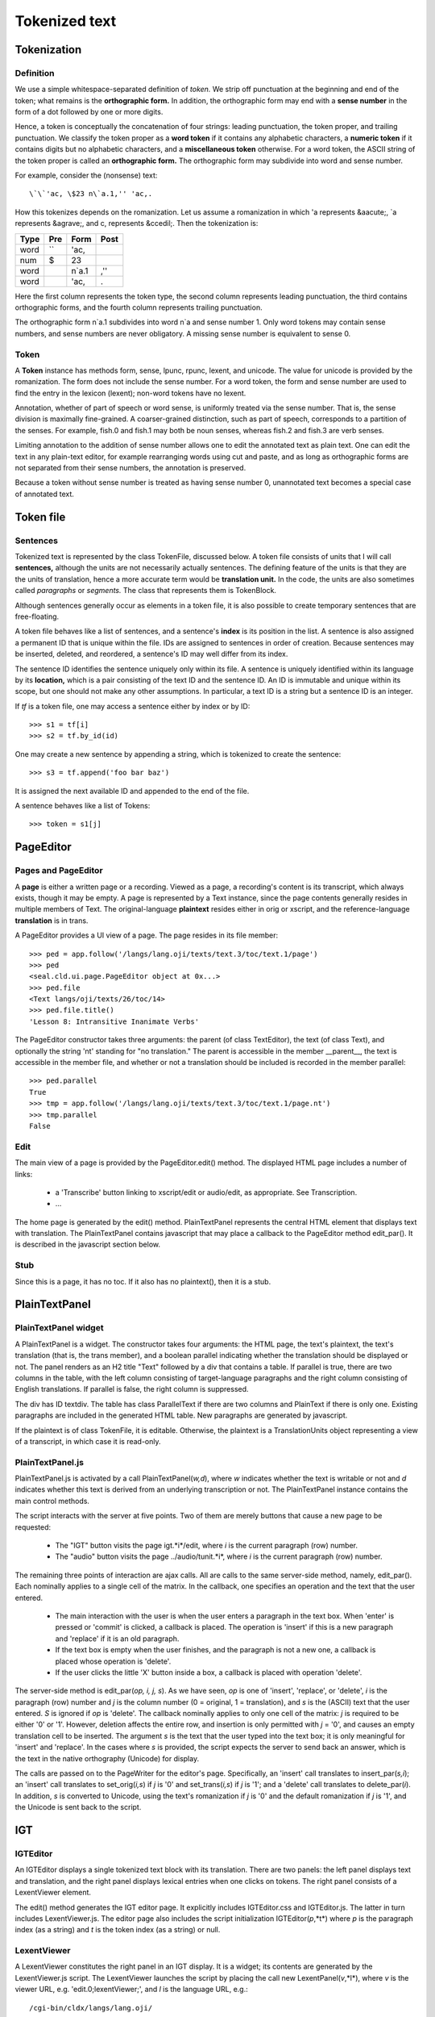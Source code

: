 
Tokenized text
**************

Tokenization
------------

Definition
..........

We use a simple whitespace-separated definition of *token.*
We strip off punctuation at the beginning and end of the token; what
remains is the **orthographic form.**  In addition, the
orthographic form may end with a **sense number** in the form of a
dot followed by one or more digits.

Hence, a token is conceptually the concatenation of four strings: leading
punctuation, the token proper, and trailing punctuation.  We classify
the token proper as a **word token** if it contains any alphabetic characters,
a **numeric token** if it contains digits but no alphabetic
characters, and a **miscellaneous token** otherwise.
For a word token, the ASCII string of the token proper is called an
**orthographic form.**  The orthographic form may subdivide into
word and sense number.

For example, consider the (nonsense) text::

   \`\`'ac, \$23 n\`a.1,'' 'ac,.

How this tokenizes depends on the romanization.  Let us assume a
romanization in which 'a represents &aacute;, \`a represents
&agrave;, and c, represents &ccedil;.  Then the tokenization is:

.. list-table::
   :header-rows: 1

   * - Type
     - Pre
     - Form
     - Post
   * - word
     - \`\`
     - 'ac,
     - 
   * - num
     - \$
     - 23
     - 
   * - word
     -
     - n\`a.1
     - ,''
   * - word
     -
     - 'ac,
     - .

Here the first column represents the token type, the
second column represents leading punctuation, the third contains
orthographic forms, and the fourth column
represents trailing punctuation.

The orthographic form n`a.1 subdivides into word n`a
and sense number 1.  Only word tokens may contain sense
numbers, and sense numbers are never obligatory.  A missing sense
number is equivalent to sense 0.

Token
.....

A **Token** instance has methods form, sense,
lpunc, rpunc, lexent, and unicode.
The value for unicode is provided by the romanization.  The
form does not include the sense number.  For a word token, the form
and sense number are used to find the entry in the lexicon (lexent);
non-word tokens have no lexent.

Annotation, whether of part of speech or word sense, is uniformly treated
via the sense number.  That
is, the sense division is maximally fine-grained.  A coarser-grained
distinction, such as part of speech, corresponds to a partition of the senses.
For example, fish.0 and fish.1 may both be noun senses,
whereas fish.2 and fish.3 are verb senses.

Limiting annotation to the addition of sense number allows one
to edit the annotated text as plain text.
One can edit the text in any plain-text editor, for example
rearranging words using cut and paste, and as long as orthographic
forms are not separated from their sense numbers, the annotation is
preserved.

Because a token without sense number is treated as having sense number 0,
unannotated text becomes a special case of annotated text.

Token file
----------

Sentences
.........

Tokenized text is represented by the class TokenFile, discussed below.
A token file consists of units that I will call **sentences,**
although the units are not necessarily actually sentences.
The defining feature of the units is that they are the units of
translation, hence a more accurate term
would be **translation unit.**  In
the code, the units are also sometimes called *paragraphs* or *segments.*
The class that represents them is TokenBlock.

Although sentences generally occur as elements in a token file, it is also
possible to create temporary sentences that are free-floating.

A token file behaves like a list of sentences, and a sentence's **index**
is its position in the list.  A sentence is also assigned a permanent
ID that is unique within the file.  IDs are assigned to sentences in
order of creation.  Because sentences may be
inserted, deleted, and reordered, a sentence's ID may well differ from
its index.

The sentence ID identifies the sentence uniquely only within its
file.  A sentence is uniquely identified within its language by its
**location,** which is a pair consisting of the text ID and the
sentence ID.  An ID is immutable and unique within its scope, but one
should not make any other assumptions.  In particular, a text ID is a
string but a sentence ID is an integer.

If *tf* is a token file, one may access a sentence either by
index or by ID::

   >>> s1 = tf[i]
   >>> s2 = tf.by_id(id)

One may create a new sentence by appending a string, which is
tokenized to create the sentence::

   >>> s3 = tf.append('foo bar baz')

It is assigned the next available ID and appended to the end of the file.

A sentence behaves like a list of Tokens::

   >>> token = s1[j]


PageEditor
----------

Pages and PageEditor
....................

A **page** is either a written page or a recording.  Viewed as a
page, a recording's content is its transcript, which always exists,
though it may be empty.  A page is represented by a Text instance,
since the page contents generally resides in multiple members of Text.
The original-language **plaintext** resides either in orig
or xscript, and the reference-language **translation** is
in trans.

A PageEditor
provides a UI view of a page.  The page resides in its file
member::

   >>> ped = app.follow('/langs/lang.oji/texts/text.3/toc/text.1/page')
   >>> ped
   <seal.cld.ui.page.PageEditor object at 0x...>
   >>> ped.file
   <Text langs/oji/texts/26/toc/14>
   >>> ped.file.title()
   'Lesson 8: Intransitive Inanimate Verbs'

The PageEditor constructor takes three arguments: the parent (of
class TextEditor), the text (of class Text), and
optionally the string 'nt' standing for "no translation."
The parent is accessible in the member __parent__, the text is
accessible in the member file, and whether or not a
translation should be included is recorded in the member
parallel::

   >>> ped.parallel
   True
   >>> tmp = app.follow('/langs/lang.oji/texts/text.3/toc/text.1/page.nt')
   >>> tmp.parallel
   False

Edit
....

The main view of a page is provided by the PageEditor.edit() method.
The displayed HTML page includes a number of links:

 * a 'Transcribe' button linking to xscript/edit
   or audio/edit, as appropriate.
   See Transcription.

 * ...

The home page is generated by the edit() method.
PlainTextPanel represents the central HTML element that displays
text with translation.
The PlainTextPanel contains javascript that may place a callback
to the PageEditor method edit_par().
It is described in the javascript section below.

Stub
....

Since this is a page, it has no toc.
If it also has no plaintext(), then it is a stub.

PlainTextPanel
--------------

PlainTextPanel widget
.....................

A PlainTextPanel is a widget.  The constructor takes four
arguments: the HTML page, the text's plaintext, the text's translation
(that is, the trans member), and a boolean parallel indicating whether
the translation should be displayed or not.
The panel renders as an H2 title "Text" followed by
a div that contains a table.  If parallel is true, there are
two columns in the table, with the
left column consisting of target-language paragraphs and the right column
consisting of English translations.  If parallel is false, the
right column is suppressed.

The div has ID textdiv.
The table has class ParallelText if there are two columns and
PlainText if there is only one.
Existing paragraphs are included in the generated HTML table.
New paragraphs are generated by javascript.

If the plaintext is of class TokenFile, it is editable.
Otherwise, the plaintext is a TranslationUnits object
representing a view of a transcript, in which case
it is read-only.

PlainTextPanel.js
.................

PlainTextPanel.js is activated by a call PlainTextPanel(*w,d*),
where *w* indicates whether the text is writable or not
and *d* indicates whether this text is derived from
an underlying transcription or not.
The PlainTextPanel instance contains the main control methods.

The script interacts with the server at five points.  Two of them are
merely buttons that cause a new page to be requested:

 * The "IGT" button visits the page igt.*i*/edit, where *i*
   is the current paragraph (row) number.

 * The "audio" button visits the page ../audio/tunit.*i*,
   where *i* is the current paragraph (row) number.

The remaining three points of interaction are ajax calls.  All are
calls to the same server-side method, namely, edit_par().
Each nominally applies to a single cell of the matrix.
In the callback, one specifies an operation and the text that the user entered.

 * The main interaction with the user is when the user enters a
   paragraph in the text box.  When 'enter' is pressed or 'commit'
   is clicked, a callback is placed.  The operation is 'insert' if this is a new
   paragraph and 'replace' if it is an old paragraph.

 * If the text box is empty when the user finishes, and the
   paragraph is not a new one, a callback is placed whose operation is
   'delete'.

 * If the user clicks the little 'X' button inside a box, a
   callback is placed with operation 'delete'.

The server-side method is edit_par(*op, i, j, s*).
As we have seen, *op* is one of 'insert', 'replace', or 'delete',
*i* is the paragraph (row) number and *j* is the column number (0 =
original, 1 = translation), and *s* is the (ASCII) text that the user
entered.  *S* is ignored if *op* is 'delete'.
The callback nominally applies to only one cell of the matrix: *j* is
required to be either '0' or '1'.
However, deletion affects the entire row,
and insertion is only permitted with *j* = '0', and causes an empty
translation cell to be inserted.
The argument *s* is the text that the user typed into the text box; it is
only meaningful for 'insert' and 'replace'.
In the cases where *s* is provided, the script
expects the server to send back an answer, which is the text in the
native orthography (Unicode) for display.

The calls are passed on to the PageWriter for the editor's page.
Specifically, an 'insert' call translates to insert_par(*s,i*);
an 'insert' call translates to set_orig(*i,s*)
if *j* is '0' and set_trans(*i,s*) if *j* is
'1'; and a 'delete' call translates to delete_par(*i*).
In addition, *s* is converted to Unicode, using the text's
romanization if *j* is '0' and the default romanization if *j*
is '1', and the Unicode is sent back to the script.

IGT
---

IGTEditor
.........

An IGTEditor displays a single tokenized text block with its
translation.  There are two panels: the left panel displays text and
translation, and the right panel displays lexical entries when one
clicks on tokens.  The right panel consists of a LexentViewer
element.

The edit() method generates the IGT editor page.  It explicitly
includes IGTEditor.css and IGTEditor.js.  The latter in
turn includes LexentViewer.js.  The editor page also includes
the script initialization IGTEditor(*p*,*t*) where *p* is the
paragraph index (as a string) and *t* is the token index (as a string)
or null.

LexentViewer
............

A LexentViewer constitutes the right panel in an IGT display.
It is a widget; its contents are generated by the LexentViewer.js
script.  The LexentViewer launches the script by placing the
call new LexentPanel(*v*,*l*), where *v* is the viewer URL,
e.g. 'edit.0;lexentViewer;', and *l* is the language URL,
e.g.::

   /cgi-bin/cldx/langs/lang.oji/

LexentPanel
...........

A LexentPanel is a Javascript object created on the client side.

The entry point is the creation of a LexentPanel, as described.
